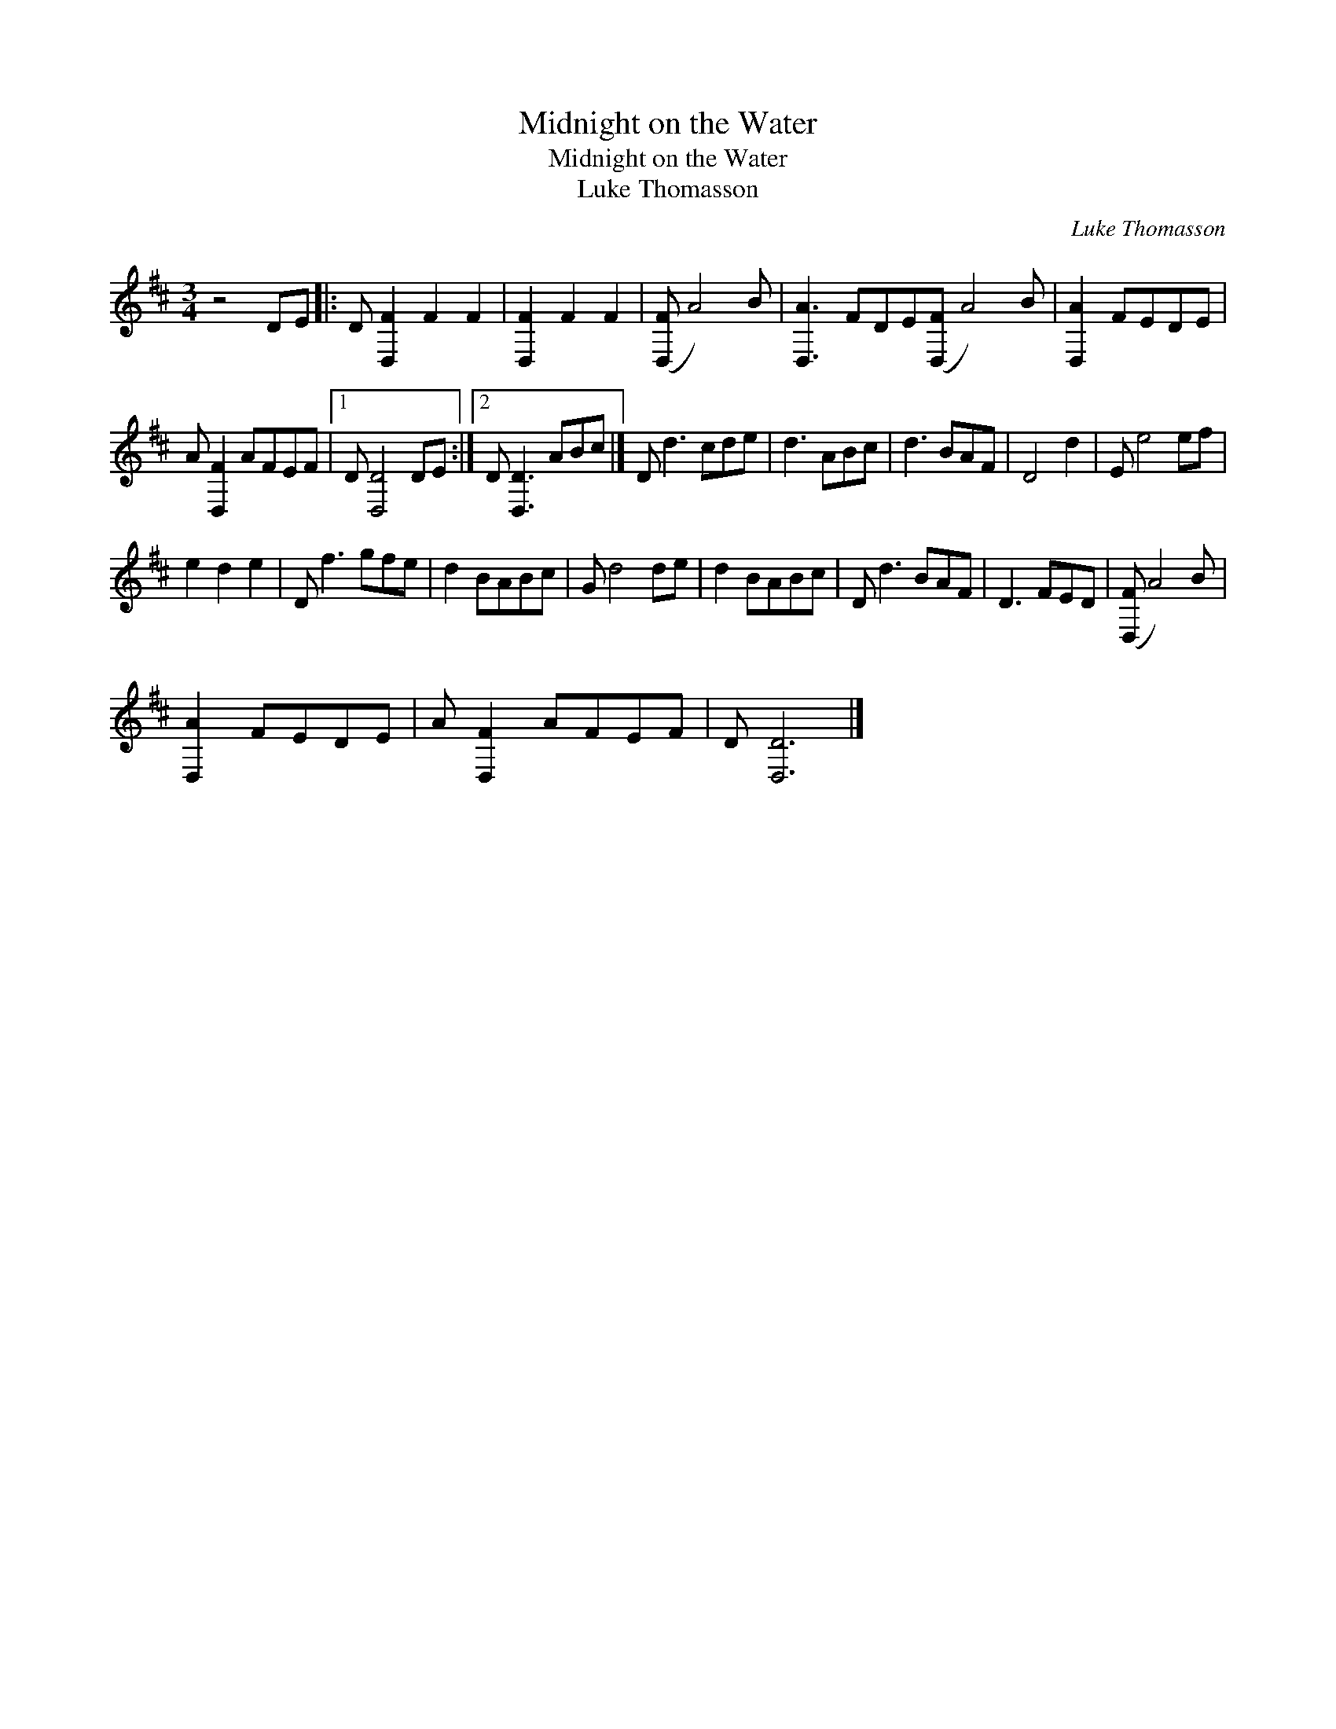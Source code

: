 X:1
T:Midnight on the Water
T:Midnight on the Water
T:Luke Thomasson
C:Luke Thomasson
L:1/8
M:3/4
K:D
V:1 treble 
V:1
 z4 DE |: D [D,F]2 F2 F2 | [D,F]2 F2 F2 | ([D,F] A4) B | [D,A]3 FDE([D,F] A4) B | [D,A]2 FEDE | %6
 A [D,F]2 AFEF |1 D [D,D]4 DE :|2 D [D,D]3 ABc |] D d3 cde | d3 ABc | d3 BAF | D4 d2 | E e4 ef | %14
 e2 d2 e2 | D f3 gfe | d2 BABc | G d4 de | d2 BABc | D d3 BAF | D3 FED | ([D,F] A4) B | %22
 [D,A]2 FEDE | A [D,F]2 AFEF | D [D,D]6 |] %25

